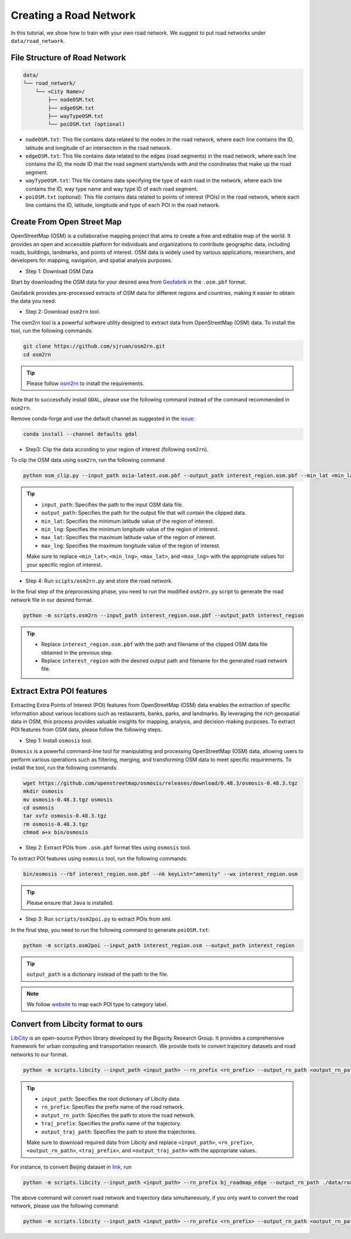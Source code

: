 =======================
Creating a Road Network
=======================

In this tutorial, we show how to train with your own road network. We suggest to put road networks under ``data/road_network``.

File Structure of Road Network
==============================

.. code-block:: console

    data/
    └── road_network/
        └── <City Name>/
            ├── nodeOSM.txt
            ├── edgeOSM.txt
            ├── wayTypeOSM.txt
            └── poiOSM.txt (optional)

* ``nodeOSM.txt``: This file contains data related to the nodes in the road network, where each line contains the ID, latitude and longitude of an intersection in the road network.

* ``edgeOSM.txt``: This file contains data related to the edges (road segments) in the road network, where each line contains the ID, the node ID that the road segment starts/ends with and the coordinates that make up the road segment.

* ``wayTypeOSM.txt``: This file contains data specifying the type of each road in the network, where each line contains the ID, way type name and way type ID of each road segment.

* ``poiOSM.txt`` (optional): This file contains data related to points of interest (POIs) in the road network, where each line contains the ID, latitude, longitude and type of each POI in the road network.


Create From Open Street Map
===========================

OpenStreetMap (OSM) is a collaborative mapping project that aims to create a free and editable map of the world. It provides an open and accessible platform for individuals and organizations to contribute geographic data, including roads, buildings, landmarks, and points of interest. OSM data is widely used by various applications, researchers, and developers for mapping, navigation, and spatial analysis purposes.

* Step 1: Download OSM Data

Start by downloading the OSM data for your desired area from `Geofabrik <https://download.geofabrik.de/>`_ in the ``.osm.pbf`` format.

Geofabrik provides pre-processed extracts of OSM data for different regions and countries, making it easier to obtain the data you need.

* Step 2: Download ``osm2rn`` tool.

The osm2rn tool is a powerful software utility designed to extract data from OpenStreetMap (OSM) data. To install the tool, run the following commands.

.. code-block:: console

    git clone https://github.com/sjruan/osm2rn.git
    cd osm2rn

.. tip:: Please follow `osm2rn <https://github.com/sjruan/osm2rn>`_ to install the requirements.

Note that to successfully install ``GDAL``, please use the following command instead of the command recommended in ``osm2rn``.

Remove conda-forge and use the default channel as suggested in the `issue <https://github.com/ContinuumIO/anaconda-issues/issues/10351>`_:

.. code-block:: console

    conda install --channel defaults gdal

* Step3: Clip the data according to your region of interest (following ``osm2rn``).

To clip the OSM data using ``osm2rn``, run the following command

.. code-block:: console

    python osm_clip.py --input_path asia-latest.osm.pbf --output_path interest_region.osm.pbf --min_lat <min_lat> --min_lng <min_lng> --max_lat <max_lat> --max_lng <max_lng>

.. tip::

    * ``input_path``: Specifies the path to the input OSM data file.
    * ``output_path``: Specifies the path for the output file that will contain the clipped data.
    * ``min_lat``: Specifies the minimum latitude value of the region of interest.
    * ``min_lng``: Specifies the minimum longitude value of the region of interest.
    * ``max_lat``: Specifies the maximum latitude value of the region of interest.
    * ``max_lng``: Specifies the maximum longitude value of the region of interest.

    Make sure to replace ``<min_lat>``, ``<min_lng>``, ``<max_lat>``, and ``<max_lng>`` with the appropriate values for your specific region of interest.

* Step 4: Run ``scipts/osm2rn.py`` and store the road network.

In the final step of the preprocessing phase, you need to run the modified ``osm2rn.py`` script to generate the road network file in our desired format.

.. code-block:: console

    python -m scripts.osm2rn --input_path interest_region.osm.pbf --output_path interest_region

.. tip::

    * Replace ``interest_region.osm.pbf`` with the path and filename of the clipped OSM data file obtained in the previous step.
    * Replace ``interest_region`` with the desired output path and filename for the generated road network file.


Extract Extra POI features
==========================

Extracting Extra Points of Interest (POI) features from OpenStreetMap (OSM) data enables the extraction of specific information about various locations such as restaurants, banks, parks, and landmarks. By leveraging the rich geospatial data in OSM, this process provides valuable insights for mapping, analysis, and decision-making purposes. To extract POI features from OSM data, please follow the following steps.

* Step 1: Install ``osmosis`` tool.

``Osmosis`` is a powerful command-line tool for manipulating and processing OpenStreetMap (OSM) data, allowing users to perform various operations such as filtering, merging, and transforming OSM data to meet specific requirements. To install the tool, run the following commands:

.. code-block:: console

    wget https://github.com/openstreetmap/osmosis/releases/download/0.48.3/osmosis-0.48.3.tgz
    mkdir osmosis
    mv osmosis-0.48.3.tgz osmosis
    cd osmosis
    tar xvfz osmosis-0.48.3.tgz
    rm osmosis-0.48.3.tgz
    chmod a+x bin/osmosis

* Step 2: Extract POIs from ``.osm.pbf`` format files using ``osmosis`` tool.

To extract POI features using ``osmosis`` tool, run the following commands:

.. code-block:: console

    bin/osmosis --rbf interest_region.osm.pbf --nk keyList="amenity" --wx interest_region.osm

.. tip:: Please ensure that ``Java`` is installed.

* Step 3: Run ``scripts/osm2poi.py`` to extract POIs from xml.

In the final step, you need to run the following command to generate ``poiOSM.txt``:

.. code-block:: console

    python -m scripts.osm2poi --input_path interest_region.osm --output_path interest_region

.. tip:: ``output_path`` is a dictionary instead of the path to the file.

.. note::

    We follow `website <https://wiki.openstreetmap.org/wiki/Key:amenity>`_ to map each POI type to category label.

Convert from Libcity format to ours
===================================

`LibCity <https://github.com/LibCity/Bigscity-LibCity>`_ is an open-source Python library developed by the Bigscity Research Group. It provides a comprehensive framework for urban computing and transportation research. We provide tools to convert trajectory datasets and road networks to our format.

.. code-block:: console

    python -m scripts.libcity --input_path <input_path> --rn_prefix <rn_prefix> --output_rn_path <output_rn_path> --traj_prefix <traj_prefix> --output_traj_path <output_traj_path>

.. tip::

    * ``input_path``: Specifies the root dictionary of Libcity data.
    * ``rn_prefix``: Specifies the prefix name of the road network.
    * ``output_rn_path``: Specifies the path to store the road network.
    * ``traj_prefix``: Specifies the prefix name of the trajectory.
    * ``output_traj_path``: Specifies the path to store the trajectories.

    Make sure to download required data from Libcity and replace ``<input_path>``, ``<rn_prefix>``, ``<output_rn_path>``, ``<traj_prefix>``, and ``<output_traj_path>`` with the appropriate values.

For instance, to convert Beijing dataset in `link <https://github.com/aptx1231/START/blob/master/bj-data-introduction.md>`_, run

.. code-block:: console

    python -m scripts.libcity --input_path <input_path> --rn_prefix bj_roadmap_edge --output_rn_path ./data/road_network/Beijing --traj_prefix traj_bj_11 --output_traj_path <output_traj_path>

The above command will convert road network and trajectory data simultaneously, if you only want to convert the road network, please use the following command:

.. code-block:: console

    python -m scripts.libcity --input_path <input_path> --rn_prefix <rn_prefix> --output_rn_path <output_rn_path> --task rn